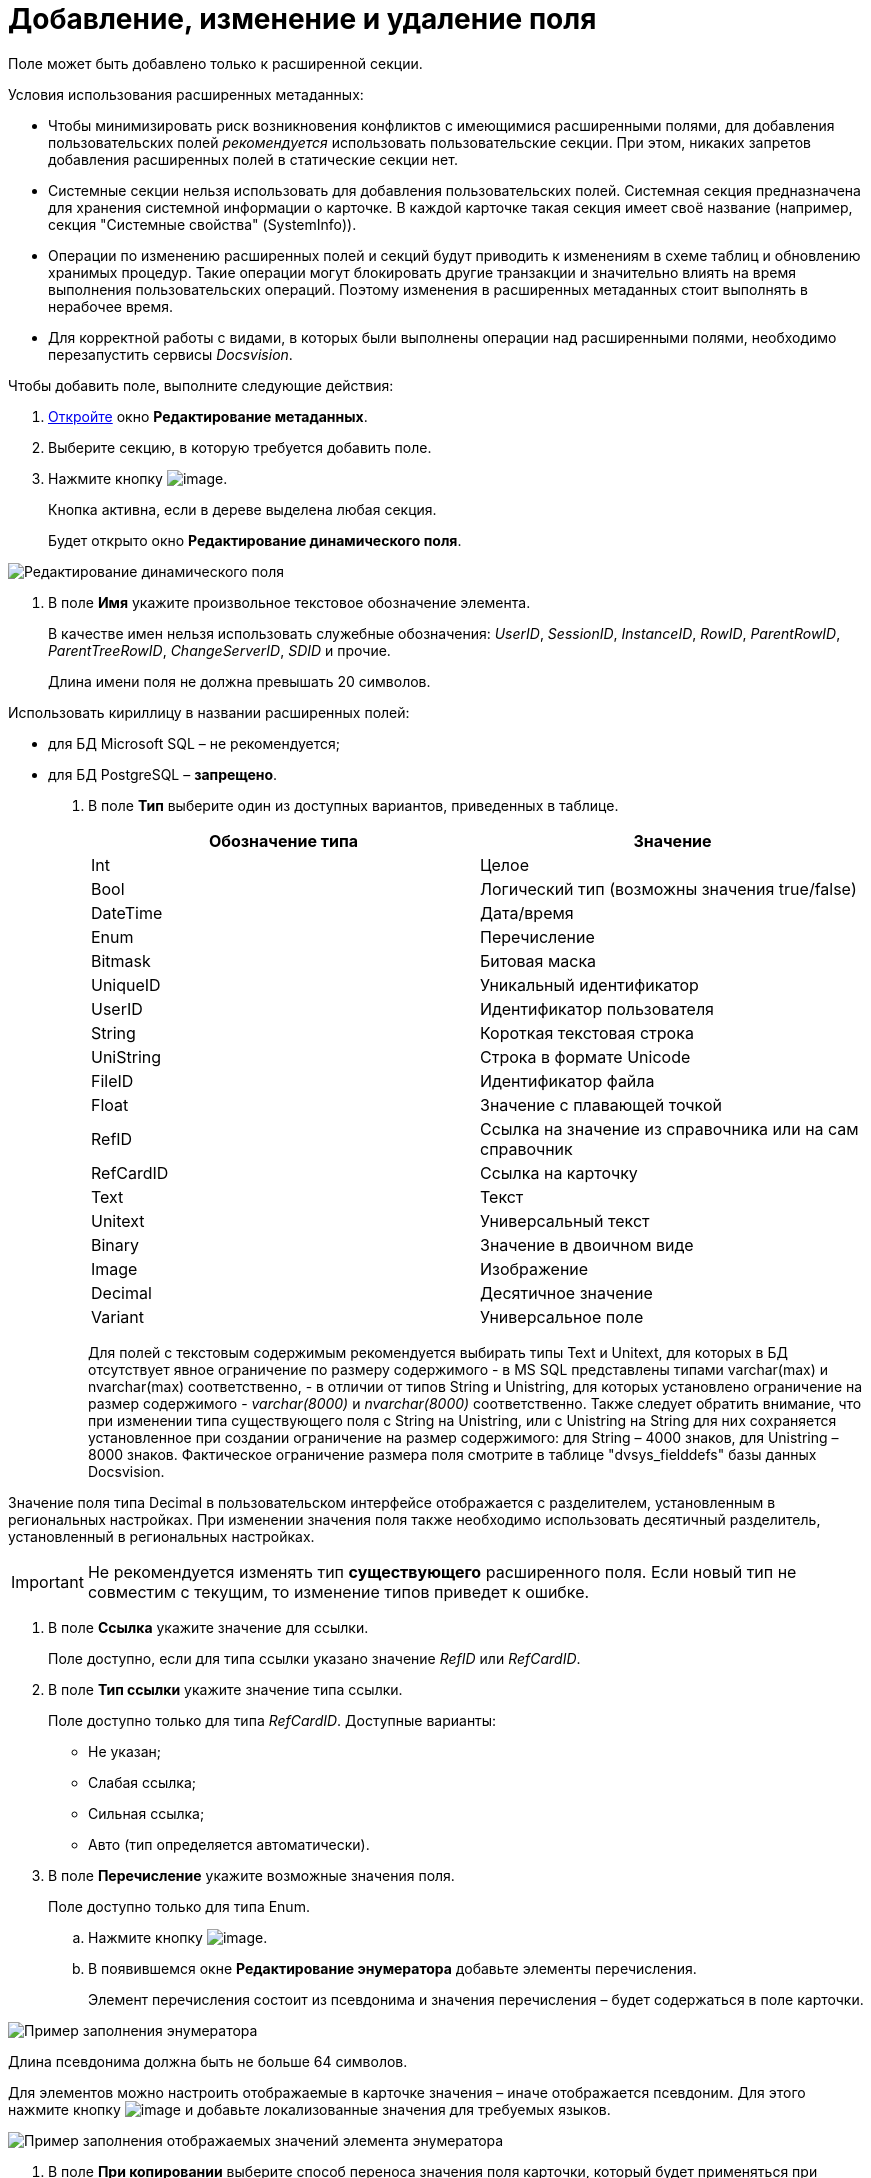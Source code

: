 = Добавление, изменение и удаление поля

Поле может быть добавлено только к расширенной секции.

Условия использования расширенных метаданных:

* Чтобы минимизировать риск возникновения конфликтов с имеющимися расширенными полями, для добавления пользовательских полей _рекомендуется_ использовать пользовательские секции. При этом, никаких запретов добавления расширенных полей в статические секции нет.
* Системные секции нельзя использовать для добавления пользовательских полей. Системная секция предназначена для хранения системной информации о карточке. В каждой карточке такая секция имеет своё название (например, секция "Системные свойства" (SystemInfo)).
* Операции по изменению расширенных полей и секций будут приводить к изменениям в схеме таблиц и обновлению хранимых процедур. Такие операции могут блокировать другие транзакции и значительно влиять на время выполнения пользовательских операций. Поэтому изменения в расширенных метаданных стоит выполнять в нерабочее время.
* Для корректной работы с видами, в которых были выполнены операции над расширенными полями, необходимо перезапустить сервисы _Docsvision_.

Чтобы добавить поле, выполните следующие действия:

. xref:lay_Set_dinamic_metadata.adoc[Откройте] окно *Редактирование метаданных*.
. Выберите секцию, в которую требуется добавить поле.
. Нажмите кнопку image:buttons/lay_Field_add.png[image].
+
Кнопка активна, если в дереве выделена любая секция.
+
Будет открыто окно *Редактирование динамического поля*.

image::lay_DinamicField_edit.png[Редактирование динамического поля]
. В поле *Имя* укажите произвольное текстовое обозначение элемента.
+
В качестве имен нельзя использовать служебные обозначения: _UserID_, _SessionID_, _InstanceID_, _RowID_, _ParentRowID_, _ParentTreeRowID_, _ChangeServerID_, _SDID_ и прочие.
+
Длина имени поля не должна превышать 20 символов.

Использовать кириллицу в названии расширенных полей:

* для БД Microsoft SQL – не рекомендуется;
* для БД PostgreSQL – *запрещено*.
. В поле *Тип* выберите один из доступных вариантов, приведенных в таблице.
+
[cols=",",options="header",]
|===
|Обозначение типа |Значение
|Int |Целое
|Bool |Логический тип (возможны значения true/false)
|DateTime |Дата/время
|Enum |Перечисление
|Bitmask |Битовая маска
|UniqueID |Уникальный идентификатор
|UserID |Идентификатор пользователя
|String |Короткая текстовая строка
|UniString |Строка в формате Unicode
|FileID |Идентификатор файла
|Float |Значение с плавающей точкой
|RefID |Ссылка на значение из справочника или на сам справочник
|RefCardID |Ссылка на карточку
|Text |Текст
|Unitext |Универсальный текст
|Binary |Значение в двоичном виде
|Image |Изображение
|Decimal |Десятичное значение
|Variant |Универсальное поле
|===
+
Для полей с текстовым содержимым рекомендуется выбирать типы Text и Unitext, для которых в БД отсутствует явное ограничение по размеру содержимого - в MS SQL представлены типами varchar(max) и nvarchar(max) соответственно, - в отличии от типов String и Unistring, для которых установлено ограничение на размер содержимого - _varchar(8000)_ и _nvarchar(8000)_ соответственно. Также следует обратить внимание, что при изменении типа существующего поля с String на Unistring, или с Unistring на String для них сохраняется установленное при создании ограничение на размер содержимого: для String – 4000 знаков, для Unistring – 8000 знаков. Фактическое ограничение размера поля смотрите в таблице "dvsys_fielddefs" базы данных Docsvision.

Значение поля типа Decimal в пользовательском интерфейсе отображается с разделителем, установленным в региональных настройках. При изменении значения поля также необходимо использовать десятичный разделитель, установленный в региональных настройках.

[IMPORTANT]
====
Не рекомендуется изменять тип *существующего* расширенного поля. Если новый тип не совместим с текущим, то изменение типов приведет к ошибке.
====
. В поле *Ссылка* укажите значение для ссылки.
+
Поле доступно, если для типа ссылки указано значение _RefID_ или _RefCardID_.
. В поле *Тип ссылки* укажите значение типа ссылки.
+
Поле доступно только для типа _RefCardID_. Доступные варианты:

* Не указан;
* Слабая ссылка;
* Сильная ссылка;
* Авто (тип определяется автоматически).
. В поле *Перечисление* укажите возможные значения поля.
+
Поле доступно только для типа Enum.
[loweralpha]
.. Нажмите кнопку image:buttons/lay_threedots.png[image].
.. В появившемся окне *Редактирование энумератора* добавьте элементы перечисления.
+
Элемент перечисления состоит из псевдонима и значения перечисления – будет содержаться в поле карточки.

image::lay_Enumerator_edit.png[Пример заполнения энумератора]

Длина псевдонима должна быть не больше 64 символов.

Для элементов можно настроить отображаемые в карточке значения – иначе отображается псевдоним. Для этого нажмите кнопку image:buttons/lay_Change_green_pencil.png[image] и добавьте локализованные значения для требуемых языков.

image::lay_enumeratorLocalizedValues.png[Пример заполнения отображаемых значений элемента энумератора]
. В поле *При копировании* выберите способ переноса значения поля карточки, который будет применяться при копировании карточки и создании карточки по шаблону.
+
Поле доступно только для БД Docsvision, работающей с *расширенными* метаданными. Доступные варианты:

* *Копировать значение поля* (поведение по умолчанию) – при копировании/создании по шаблону карточки значение поля будет копироваться;
* *Очищать значение поля* – при копировании/создании по шаблону карточки значение поля будет очищаться (устанавливаться в NULL);
* *Копировать объект по ссылке* – при копировании/создании по шаблону карточки будет копироваться связанная карточка/файл. Данный вариант доступен только для полей типа RefCardID и FileID.
. Завершив настройки, нажмите на кнопку *ОК*.

В дальнейшем, любое созданное поле или секцию можно отредактировать с помощью кнопок *Редактировать поле* и *Редактировать секцию* на ленте окна редактирования метаданных, либо удалить, нажав кнопку *Удалить поле* или *Удалить секцию*. Эти команды также доступны в контекстном меню поля/секции.
